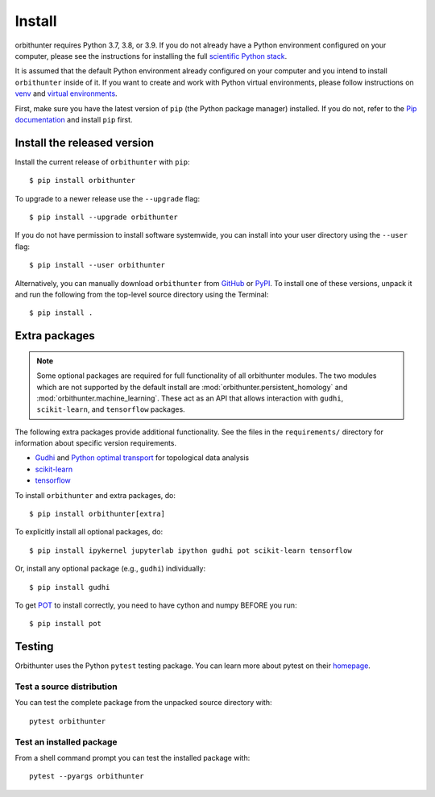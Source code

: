 Install
=======

orbithunter requires Python 3.7, 3.8, or 3.9.  If you do not already
have a Python environment configured on your computer, please see the
instructions for installing the full `scientific Python stack
<https://scipy.org/install.html>`_.

It is assumed that the default Python environment already configured on
your computer and you intend to install ``orbithunter`` inside of it.  If you want
to create and work with Python virtual environments, please follow instructions
on `venv <https://docs.python.org/3/library/venv.html>`_ and `virtual
environments <http://docs.python-guide.org/en/latest/dev/virtualenvs/>`_.

First, make sure you have the latest version of ``pip`` (the Python package manager)
installed. If you do not, refer to the `Pip documentation
<https://pip.pypa.io/en/stable/installing/>`_ and install ``pip`` first.

Install the released version
----------------------------


Install the current release of ``orbithunter`` with ``pip``::

    $ pip install orbithunter

To upgrade to a newer release use the ``--upgrade`` flag::

    $ pip install --upgrade orbithunter

If you do not have permission to install software systemwide, you can
install into your user directory using the ``--user`` flag::

    $ pip install --user orbithunter

Alternatively, you can manually download ``orbithunter`` from
`GitHub <https://github.com/mgudorf/orbithunter>`_  or
`PyPI <https://pypi.python.org/pypi/orbithunter>`_.
To install one of these versions, unpack it and run the following from the
top-level source directory using the Terminal::

    $ pip install .

Extra packages
--------------

.. note::
   Some optional packages are required for full functionality of all orbithunter modules.
   The two modules which are not supported by the default install are :mod:`orbithunter.persistent_homology`
   and :mod:`orbithunter.machine_learning`. These act as an API that allows interaction with 
   ``gudhi``, ``scikit-learn``, and ``tensorflow`` packages.

The following extra packages provide additional functionality. See the
files in the ``requirements/`` directory for information about specific
version requirements.

- `Gudhi <http://pygraphviz.github.io/>`_ and `Python optimal transport <https://pythonot.github.io/>`_ for topological data analysis
- `scikit-learn <https://scikit-learn.org/stable/>`_
- `tensorflow <https://www.tensorflow.org/>`_

To install ``orbithunter`` and extra packages, do::

    $ pip install orbithunter[extra]

To explicitly install all optional packages, do::

    $ pip install ipykernel jupyterlab ipython gudhi pot scikit-learn tensorflow

Or, install any optional package (e.g., ``gudhi``) individually::

    $ pip install gudhi

To get `POT <https://pythonot.github.io/>`_ to install correctly, you need to have cython and
numpy BEFORE you run::

	$ pip install pot

Testing
-------

Orbithunter uses the Python ``pytest`` testing package.  You can learn more
about pytest on their `homepage <https://pytest.org>`_.

Test a source distribution
^^^^^^^^^^^^^^^^^^^^^^^^^^

You can test the complete package from the unpacked source directory with::

    pytest orbithunter

Test an installed package
^^^^^^^^^^^^^^^^^^^^^^^^^

From a shell command prompt you can test the installed package with::

   pytest --pyargs orbithunter

